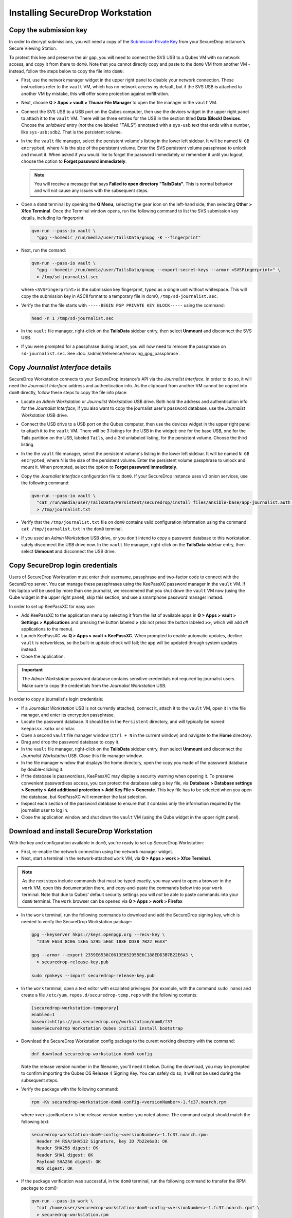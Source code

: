Installing SecureDrop Workstation
=================================

Copy the submission key
~~~~~~~~~~~~~~~~~~~~~~~

In order to decrypt submissions, you will need a copy of the
`Submission Private Key <https://docs.securedrop.org/en/stable/glossary.html#submission-key>`_
from your SecureDrop instance's Secure Viewing Station.

To protect this key and preserve the air gap, you will need to connect the SVS USB to a Qubes VM with no network access, and copy it from there to ``dom0``. Note that you cannot directly copy and paste to the ``dom0`` VM from another VM - instead, follow the steps below to copy the file into ``dom0``:

- First, use the network manager widget in the upper right panel to disable your network connection. These instructions refer to the ``vault`` VM, which has no network access by default, but if the SVS USB is attached to another VM by mistake, this will offer some protection against exfiltration.

- Next, choose **Q > Apps > vault > Thunar File Manager** to open the file manager in the ``vault`` VM.

- Connect the SVS USB to a USB port on the Qubes computer, then use the devices widget in the upper right panel to attach it to the ``vault`` VM. There will be three entries for the USB in the section titled **Data (Block) Devices**. Choose the *unlabeled* entry (*not* the one labeled "TAILS") annotated with a ``sys-usb`` text that ends with a number, like ``sys-usb:sdb2``. That is the persistent volume.

  |Attach TailsData|

- In the the ``vault`` file manager, select the persistent volume's listing in the lower left sidebar. It will be named ``N GB encrypted``, where N is the size of the persistent volume. Enter the SVS persistent volume passphrase to unlock and mount it. When asked if you would like to forget the password immediately or remember it until you logout, choose the option to **Forget password immediately**.

  .. note::

    You will receive a message that says **Failed to open directory "TailsData"**. This is normal behavior and will not cause any issues with the subsequent steps.

  |Unlock TailsData|

- Open a ``dom0`` terminal by opening the **Q Menu**, selecting the gear icon on the left-hand side, then selecting **Other > Xfce Terminal**. Once the Terminal window opens, run the following command to list the SVS submission key details, including its fingerprint:

  .. code-block:: sh

    qvm-run --pass-io vault \
      "gpg --homedir /run/media/user/TailsData/gnupg -K --fingerprint"

- Next, run the comand:

  .. code-block:: sh

    qvm-run --pass-io vault \
      "gpg --homedir /run/media/user/TailsData/gnupg --export-secret-keys --armor <SVSFingerprint>" \
      > /tmp/sd-journalist.sec

  where ``<SVSFingerprint>`` is the submission key fingerprint, typed as a single unit without whitespace. This will copy the submission key in ASCII format to a temporary file in dom0, ``/tmp/sd-journalist.sec``.

- Verify the that the file starts with ``-----BEGIN PGP PRIVATE KEY BLOCK-----`` using the command:

  .. code-block:: sh

    head -n 1 /tmp/sd-journalist.sec

- In the ``vault`` file manager, right-click on the **TailsData** sidebar entry, then select **Unmount** and disconnect the SVS USB.

- If you were prompted for a passphrase during import, you will now need to remove the passphrase on ``sd-journalist.sec``. See :doc:`/admin/reference/removing_gpg_passphrase`.

.. _copy_journalist:

Copy *Journalist Interface* details
~~~~~~~~~~~~~~~~~~~~~~~~~~~~~~~~~~~

SecureDrop Workstation connects to your SecureDrop instance's API via the *Journalist Interface*. In order to do so, it will need the *Journalist Interface* address and authentication info. As the clipboard from another VM cannot be copied into ``dom0`` directly, follow these steps to copy the file into place:

- Locate an *Admin Workstation* or *Journalist Workstation* USB drive. Both hold the address and authentication info for the *Journalist Interface*; if you also want to copy the journalist user's password database, use the *Journalist Workstation* USB drive.

- Connect the USB drive to a USB port on the Qubes computer, then use the devices widget in the upper right panel to attach it to the ``vault`` VM. There will be 3 listings for the USB in the widget: one for the base USB, one for the Tails partition on the USB, labeled ``Tails``, and a 3rd unlabeled listing, for the persistent volume. Choose the third listing.

- In the the ``vault`` file manager, select the persistent volume's listing in the lower left sidebar. It will be named ``N GB encrypted``, where N is the size of the persistent volume. Enter the persistent volume passphrase to unlock and mount it. When prompted, select the option to **Forget password immediately**.

- Copy the *Journalist Interface* configuration file to ``dom0``. If your SecureDrop instance uses v3 onion services, use the following command:

  .. code-block:: sh

    qvm-run --pass-io vault \
      "cat /run/media/user/TailsData/Persistent/securedrop/install_files/ansible-base/app-journalist.auth_private" \
      > /tmp/journalist.txt

- Verify that the ``/tmp/journalist.txt`` file on ``dom0`` contains valid configuration information using the command ``cat /tmp/journalist.txt`` in the ``dom0`` terminal.

- If you used an *Admin Workstation* USB drive, or you don't intend to copy a password database to this workstation, safely disconnect the USB drive now. In the ``vault`` file manager, right-click on the **TailsData** sidebar entry, then select **Unmount** and disconnect the USB drive.

Copy SecureDrop login credentials
~~~~~~~~~~~~~~~~~~~~~~~~~~~~~~~~~
Users of SecureDrop Workstation must enter their username, passphrase and two-factor code to connect with the SecureDrop server. You can manage these passphrases using the KeePassXC password manager in the ``vault`` VM. If this laptop will be used by more than one journalist, we recommend that you shut down the ``vault`` VM now (using the Qube widget in the upper right panel), skip this section, and use a smartphone password manager instead.

In order to set up KeePassXC for easy use:

- Add KeePassXC to the application menu by selecting it from the list of available apps in **Q > Apps > vault > Settings > Applications** and pressing the button labeled **>** (do not press the button labeled **>>**, which will add *all* applications to the menu).

- Launch KeePassXC via **Q > Apps > vault > KeePassXC**. When prompted to enable automatic updates, decline. ``vault`` is networkless, so the built-in update check will fail; the app will be updated through system updates instead.

- Close the application.

.. important::

   The *Admin Workstation* password database contains sensitive credentials not required by journalist users. Make sure to copy the credentials from the *Journalist Workstation* USB.

In order to copy a journalist's login credentials:

- If a *Journalist Workstation* USB is not currently attached, connect it, attach it to the ``vault`` VM, open it in the file manager, and enter its encryption passphrase.

- Locate the password database. It should be in the ``Persistent`` directory, and will typically be named ``keepassx.kdbx`` or similar.

- Open a second ``vault`` file manager window (``Ctrl + N`` in the current window) and navigate to the **Home** directory.

- Drag and drop the password database to copy it.

- In the ``vault`` file manager, right-click on the **TailsData** sidebar entry, then select **Unmount** and disconnect the *Journalist Workstation* USB. Close this file manager window.

- In the file manager window that displays the home directory, open the copy you made of the password database by double-clicking it.

- If the database is passwordless, KeePassXC may display a security warning when opening it. To preserve convenient passwordless access, you can protect the database using a key file, via **Database > Database settings > Security > Add additional protection > Add Key File > Generate**. This key file has to be selected when you open the database, but KeePassXC will remember the last selection.

- Inspect each section of the password database to ensure that it contains only the information required by the journalist user to log in.

- Close the application window and shut down the ``vault`` VM (using the Qube widget in the upper right panel).

.. _download_rpm:

Download and install SecureDrop Workstation
~~~~~~~~~~~~~~~~~~~~~~~~~~~~~~~~~~~~~~~~~~~

With the key and configuration available in ``dom0``, you're ready to set up SecureDrop Workstation:

- First, re-enable the network connection using the network manager widget.

- Next, start a terminal in the network-attached ``work`` VM, via **Q > Apps > work > Xfce Terminal**.

.. note:: As the next steps include commands that must be typed exactly, you may want to open a browser in the ``work`` VM, open this documentation there, and copy-and-paste the commands below into your ``work`` terminal. Note that due to Qubes' default security settings you will *not* be able to paste commands into your ``dom0`` terminal. The ``work`` browser can be opened via **Q > Apps > work > Firefox**

- In the ``work`` terminal, run the following commands to download and add the SecureDrop signing key, which is needed to verify the SecureDrop Workstation package:

  .. code-block:: sh

    gpg --keyserver hkps://keys.openpgp.org --recv-key \
      "2359 E653 8C06 13E6 5295 5E6C 188E DD3B 7B22 E6A3"

    gpg --armor --export 2359E6538C0613E652955E6C188EDD3B7B22E6A3 \
      > securedrop-release-key.pub

    sudo rpmkeys --import securedrop-release-key.pub

- In the ``work`` terminal, open a text editor with escalated privileges (for example, with the command ``sudo nano``) and create a file ``/etc/yum.repos.d/securedrop-temp.repo`` with the following contents:

  .. code-block:: none

    [securedrop-workstation-temporary]
    enabled=1
    baseurl=https://yum.securedrop.org/workstation/dom0/f37
    name=SecureDrop Workstation Qubes initial install bootstrap

- Download the SecureDrop Workstation config package to the curent working directory with the command:

  .. code-block:: sh

    dnf download securedrop-workstation-dom0-config

  Note the release version number in the filename, you'll need it below. During the download, you may be prompted to confirm importing the Qubes OS Release 4 Signing Key. You can safely do so; it will not be used during the subsequent steps.

- Verify the package with the following command:

  .. code-block:: sh

    rpm -Kv securedrop-workstation-dom0-config-<versionNumber>-1.fc37.noarch.rpm

  where ``<versionNumber>`` is the release version number you noted above. The command output should match the following text:

  .. code-block:: none

    securedrop-workstation-dom0-config-<versionNumber>-1.fc37.noarch.rpm:
      Header V4 RSA/SHA512 Signature, key ID 7b22e6a3: OK
      Header SHA256 digest: OK
      Header SHA1 digest: OK
      Payload SHA256 digest: OK
      MD5 digest: OK


- If the package verification was successful, in the ``dom0`` terminal, run the following command to transfer the RPM package to dom0:

  .. code-block:: sh

    qvm-run --pass-io work \
      "cat /home/user/securedrop-workstation-dom0-config-<versionNumber>-1.fc37.noarch.rpm" \
      > securedrop-workstation.rpm

- Verify that the RPM was transferred correctly by running the following commands:

  - in the ``work`` terminal:

    .. code-block:: sh

      sha256sum securedrop-workstation-dom0-config-<versionNumber>-1.fc37.noarch.rpm

  - in the ``dom0`` terminal:

    .. code-block:: sh

      sha256sum securedrop-workstation.rpm

  If the hash output for both files matches, the RPM was transferred successfully.

- Install the RPM using the following command in the ``dom0`` terminal:

    .. code-block:: sh

      sudo dnf install securedrop-workstation.rpm

  When prompted, type **Y** and **Enter** to install the package.

- Shut down the ``work`` VM using the Qube widget in the top-right panel.

Configure SecureDrop Workstation (estimated wait time: 60-90 minutes)
~~~~~~~~~~~~~~~~~~~~~~~~~~~~~~~~~~~~~~~~~~~~~~~~~~~~~~~~~~~~~~~~~~~~~

Before setting up the set of VMs used by SecureDrop Workstation, you must configure the *Journalist Interface* connection and submission key.

- To add the submission key, run the following command in the ``dom0`` terminal:

  .. code-block:: sh

    sudo cp /tmp/sd-journalist.sec /usr/share/securedrop-workstation-dom0-config/

- Your submission key has a unique fingerprint required for the configuration. Obtain the fingerprint by using this command:

  .. code-block:: sh

    gpg --with-colons --import-options import-show --dry-run --import /tmp/sd-journalist.sec

  The fingerprint will be on a line that starts with ``fpr``. For example, if the output included the line ``fpr:::::::::65A1B5FF195B56353CC63DFFCC40EF1228271441:``, the fingerprint would be the character sequence ``65A1B5FF195B56353CC63DFFCC40EF1228271441``.

- Next, create the SecureDrop Workstation configuration file:

  .. code-block:: sh

    cd /usr/share/securedrop-workstation-dom0-config
    sudo cp config.json.example config.json

- The ``config.json`` file must be updated with the correct values for your instance. Open it with root privileges in a text editor such as ``vi`` or ``nano`` and update the following fields' values:

  - **submission_key_fpr**: use the value of the submission key fingerprint as displayed above
  - **hidserv.hostname**: use the hostname of the *Journalist Interface*, including the ``.onion`` TLD
  - **hidserv.key**: use the private v3 onion service authorization key value
  - **environment**: use the value ``prod``

.. note::

   You can find the values for the **hidserv.*** fields in the ``/tmp/journalist.txt`` file that you created in ``dom0`` earlier.
   The file will be formatted as follows:

   .. code-block:: none

     ONIONADDRESS:descriptor:x25519:AUTHTOKEN

- Verify that the configuration is valid using the command below in the ``dom0`` terminal:

  .. code-block:: sh

    sdw-admin --validate

If you encounter a validation error due to a password-protected GPG key, see :doc:`/admin/reference/removing_gpg_passphrase`.

- Configure infinite scrollback for your terminal via **Edit > Preferences > General > Unlimited scrollback**. This helps to ensure that you will be able to review any error output printed to the terminal during the installation.

- Finally, in the ``dom0`` terminal, run the command:

  .. code-block:: sh

    sdw-admin --apply

This command will take a considerable amount of time and approximately 4GB of bandwidth, as it sets up multiple VMs and installs supporting packages. When the command finishes, reboot the machine to complete the installation. Your SecureDrop Workstation is finally ready to use!

Test the Workstation
~~~~~~~~~~~~~~~~~~~~

To start the SecureDrop Client, double-click the SecureDrop desktop icon that was set up by the previous command. The preflight updater will start and check for updates. The system should be up-to-date and no updates should be required, but if updates are available follow the instructions in the preflight updater to apply them.

Once the update check is complete, the SecureDrop Client will launch. Log in using an existing journalist account and verify that sources are listed and submissions can be downloaded, decrypted, and viewed.

.. _Password Management Section:

Enable password copy and paste
~~~~~~~~~~~~~~~~~~~~~~~~~~~~~~
If you use KeePassXC in the ``vault`` VM to manage login credentials, you can enable the user to copy passwords to the SecureDrop Client using inter-VM copy and paste. While this is relatively safe, we recommend reviewing the section :doc:`Managing Clipboard Access <../reference/managing_clipboard>` of this guide, which goes into further detail on the security considerations for inter-VM copy and paste.

The password manager runs in the networkless ``vault`` VM, and the SecureDrop Client runs in the ``sd-app`` VM. To permit this one-directional clipboard use, issue the following command in ``dom0``:

.. code-block:: sh

   qvm-tags vault add sd-send-app-clipboard

Confirm that the tag was correctly applied using the ``ls`` subcommand:

.. code-block:: sh

   qvm-tags vault ls

To revoke this configuration change later or correct a typo, you can use the ``del`` subcommand, e.g.:

.. code-block:: sh

   qvm-tags vault del sd-send-app-clipboard
   
.. |Attach TailsData| image:: images/attach_usb.png
  :width: 100%
.. |Unlock Tailsdata| image:: images/unlock_tails_usb.png
  :width: 100%
